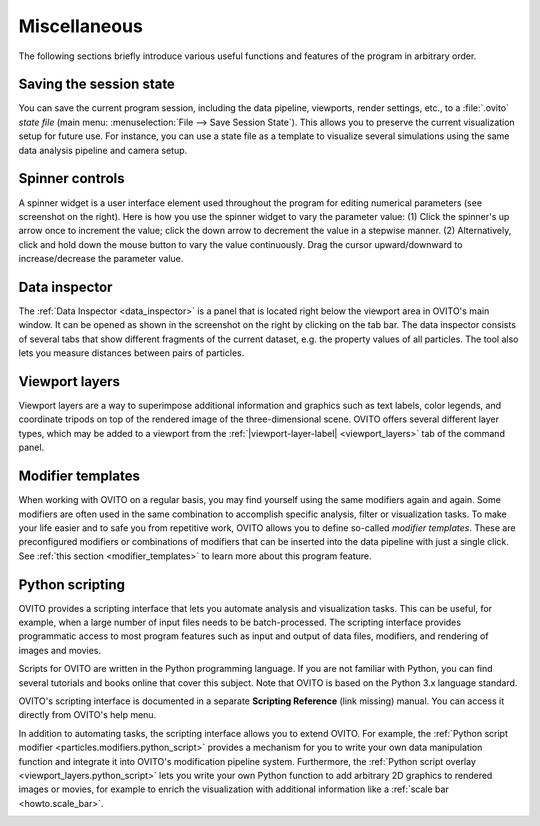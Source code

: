 .. _usage.miscellaneous:

Miscellaneous
=============

The following sections briefly introduce various useful functions and features of the program in arbitrary order.

.. _usage.saving_loading_scene:

Saving the session state
------------------------
You can save the current program session, including the data pipeline, viewports, render settings, etc., to a :file:`.ovito` *state file*
(main menu: :menuselection:`File --> Save Session State`). This allows you
to preserve the current visualization setup for future use. For instance, you can use a state file as a template to 
visualize several simulations using the same data analysis pipeline and camera setup.

.. _usage.spinner_widgets:

Spinner controls
------------------------

.. image:: /images/command_panel/spinner_widget.*  
  :width: 30%
  :align: right
 
A spinner widget is a user interface element used throughout the program for editing numerical parameters (see screenshot on the right).
Here is how you use the spinner widget to vary the parameter value: (1) Click the spinner's up arrow once to increment the value; click the down arrow to decrement the value in a stepwise manner.
(2) Alternatively, click and hold down the mouse button to vary the value continuously. Drag the cursor upward/downward to increase/decrease the parameter value.


.. _usage.data_inspector:

Data inspector
--------------

.. image:: /images/usage/miscellaneous/data_inspector.*  
  :width: 45%
  :align: right
  
The :ref:`Data Inspector <data_inspector>` is a panel that is located right below the viewport area in OVITO's main window.
It can be opened as shown in the screenshot on the right by clicking on the tab bar.
The data inspector consists of several tabs that show different fragments of the current dataset, e.g. the property values of
all particles. The tool also lets you measure distances between pairs of particles.

.. _usage.viewport_layers:

Viewport layers
---------------


.. |viewport-layer-label| replace:: :guilabel:`Viewport Layers`

Viewport layers are a way to superimpose additional information and graphics
such as text labels, color legends, and coordinate tripods on top of the rendered image of the three-dimensional scene.
OVITO offers several different layer types, which may be added to a viewport from the
:ref:`|viewport-layer-label| <viewport_layers>` tab of the command panel.


.. _usage.modifier_templates:

Modifier templates
------------------

When working with OVITO on a regular basis, you may find yourself using the same modifiers again and again.
Some modifiers are often used in the same combination to accomplish specific analysis, filter or visualization
tasks. To make your life easier and to safe you from repetitive work, OVITO allows you to define so-called *modifier
templates*. These are preconfigured modifiers or combinations of modifiers that can be inserted into
the data pipeline with just a single click. See :ref:`this section <modifier_templates>` to learn
more about this program feature.


.. _usage.scripting:

Python scripting
----------------

OVITO provides a scripting interface that lets you automate analysis and visualization tasks.
This can be useful, for example, when a large number of input files needs to be batch-processed.
The scripting interface provides programmatic access to most program features such as input and output
of data files, modifiers, and rendering of images and movies.

Scripts for OVITO are written in the Python programming language. If you are not familiar with Python,
you can find several tutorials and books online that cover this subject. Note that OVITO is based on the Python 3.x language standard.

OVITO's scripting interface is documented in a separate **Scripting Reference** (link missing) manual. You can access it directly from OVITO's help menu.

In addition to automating tasks, the scripting interface allows you to extend OVITO.
For example, the :ref:`Python script modifier <particles.modifiers.python_script>`
provides a mechanism for you to write your own data manipulation function and integrate it into
OVITO's modification pipeline system. Furthermore, the :ref:`Python script overlay <viewport_layers.python_script>`
lets you write your own Python function to add arbitrary 2D graphics
to rendered images or movies, for example to enrich the visualization with additional information
like a :ref:`scale bar <howto.scale_bar>`.

.. _howto.scale_bar: